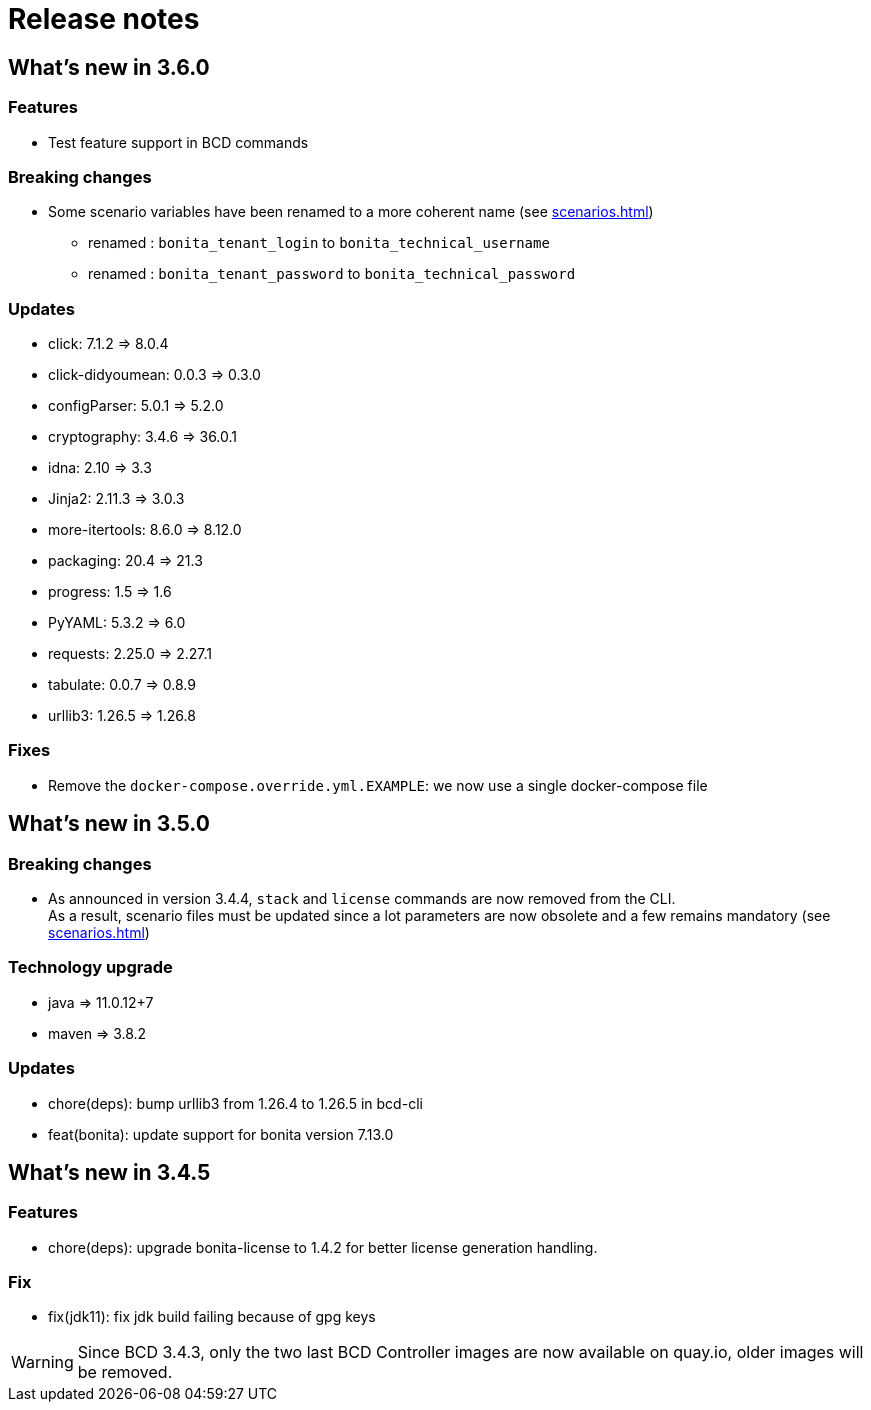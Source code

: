 = Release notes

== What's new in 3.6.0

=== Features

- Test feature support in BCD commands

=== Breaking changes

* Some scenario variables have been renamed to a more coherent name  (see xref:scenarios.adoc[])
** renamed : `bonita_tenant_login` to `bonita_technical_username`
** renamed : `bonita_tenant_password` to `bonita_technical_password`

=== Updates

* click: 7.1.2 => 8.0.4
* click-didyoumean: 0.0.3 => 0.3.0
* configParser: 5.0.1 => 5.2.0
* cryptography: 3.4.6 => 36.0.1
* idna: 2.10 => 3.3
* Jinja2: 2.11.3 => 3.0.3
* more-itertools: 8.6.0 => 8.12.0
* packaging: 20.4 => 21.3
* progress: 1.5 => 1.6
* PyYAML: 5.3.2 => 6.0
* requests: 2.25.0 => 2.27.1
* tabulate: 0.0.7 => 0.8.9
* urllib3: 1.26.5 => 1.26.8

=== Fixes

* Remove the `docker-compose.override.yml.EXAMPLE`: we now use a single docker-compose file

== What's new in 3.5.0

=== Breaking changes

* As announced in version 3.4.4, `stack` and `license` commands are now removed from the CLI. +
 As a result, scenario files must be updated since a lot parameters are now obsolete and a few remains mandatory (see xref:scenarios.adoc[])

=== Technology upgrade

- java => 11.0.12+7
- maven => 3.8.2

=== Updates

* chore(deps): bump urllib3 from 1.26.4 to 1.26.5 in bcd-cli
* feat(bonita): update support for bonita version 7.13.0

== What's new in 3.4.5

=== Features

* chore(deps): upgrade bonita-license to 1.4.2 for better license generation handling.

=== Fix

* fix(jdk11): fix jdk build failing because of gpg keys

WARNING: Since BCD 3.4.3, only the two last BCD Controller images are now available on quay.io, older images will be removed.
